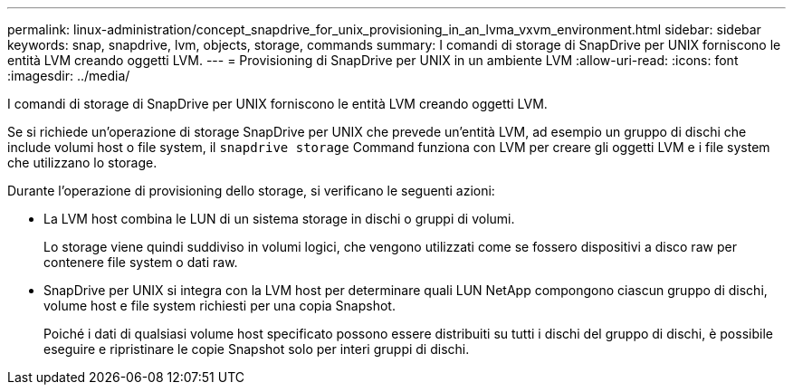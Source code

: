 ---
permalink: linux-administration/concept_snapdrive_for_unix_provisioning_in_an_lvma_vxvm_environment.html 
sidebar: sidebar 
keywords: snap, snapdrive, lvm, objects, storage, commands 
summary: I comandi di storage di SnapDrive per UNIX forniscono le entità LVM creando oggetti LVM. 
---
= Provisioning di SnapDrive per UNIX in un ambiente LVM
:allow-uri-read: 
:icons: font
:imagesdir: ../media/


I comandi di storage di SnapDrive per UNIX forniscono le entità LVM creando oggetti LVM.

Se si richiede un'operazione di storage SnapDrive per UNIX che prevede un'entità LVM, ad esempio un gruppo di dischi che include volumi host o file system, il `snapdrive storage` Command funziona con LVM per creare gli oggetti LVM e i file system che utilizzano lo storage.

Durante l'operazione di provisioning dello storage, si verificano le seguenti azioni:

* La LVM host combina le LUN di un sistema storage in dischi o gruppi di volumi.
+
Lo storage viene quindi suddiviso in volumi logici, che vengono utilizzati come se fossero dispositivi a disco raw per contenere file system o dati raw.

* SnapDrive per UNIX si integra con la LVM host per determinare quali LUN NetApp compongono ciascun gruppo di dischi, volume host e file system richiesti per una copia Snapshot.
+
Poiché i dati di qualsiasi volume host specificato possono essere distribuiti su tutti i dischi del gruppo di dischi, è possibile eseguire e ripristinare le copie Snapshot solo per interi gruppi di dischi.


